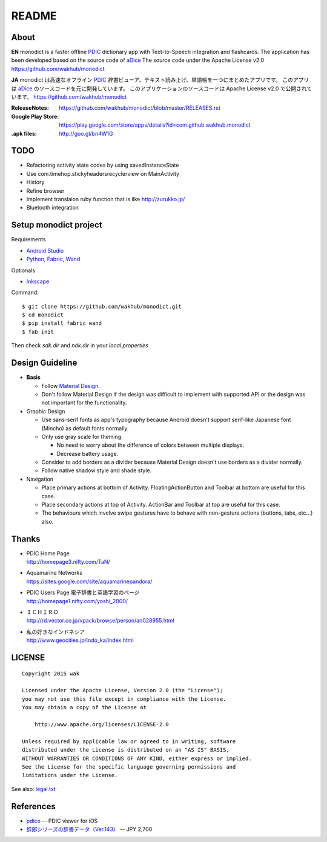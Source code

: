 ============
README
============

.. image:: https://raw.githubusercontent.com/wakhub/monodict/master/app/src/main/res/drawable-xxxhdpi/icon.png

About
=====

**EN**
monodict is a faster offline PDIC_ dictionary app with Text-to-Speech integration and flashcards.
The application has been developed based on the source code of aDice_
The source code under the Apache License v2.0
https://github.com/wakhub/monodict


**JA**
monodict は高速なオフライン PDIC_ 辞書ビューア、テキスト読み上げ、単語帳を一つにまとめたアプリです。
このアプリは aDice_ のソースコードを元に開発しています。
このアプリケーションのソースコードは Apache License v2.0 で公開されています。
https://github.com/wakhub/monodict

:ReleaseNotes:
    https://github.com/wakhub/monodict/blob/master/RELEASES.rst
:Google Play Store:
    https://play.google.com/store/apps/details?id=com.github.wakhub.monodict
:.apk files:
    http://goo.gl/bn4W1G


TODO
==========

- Refactoring activity state codes by using savedInstanceState
- Use com.timehop.stickyheadersrecyclerview on MainActivity
- History
- Refine browser
- Implement translaion ruby function that is like http://zurukko.jp/
- Bluetooth integration


Setup monodict project
========================

Requirements

- `Android Studio <https://developer.android.com/sdk/installing/studio.html>`_
- `Python <https://www.python.org/>`_,
  `Fabric <http://www.fabfile.org/>`_,
  `Wand <http://docs.wand-py.org/en/0.3.9/>`_

Optionals

- `Inkscape <http://www.inkscape.org/en/>`_

Command::

    $ git clone https://github.com/wakhub/monodict.git
    $ cd monodict
    $ pip install fabric wand
    $ fab init

Then check `sdk.dir` and `ndk.dir` in your `local.properties`


Design Guideline
=================

- **Basis**

  - Follow `Material Design`_.
  - Don't follow Material Design if the design was difficult to implement
    with supported API or the design was not important for the functionality.

- Graphic Design

  - Use sans-serif fonts as app's typography because Android doesn't support
    serif-like Japanese font (Mincho) as default fonts normally.
  - Only use gray scale for theming.

    - No need to worry about the difference of colors between multiple displays.
    - Decrease battery usage.

  - Consider to add borders as a divider because Material Design doesn't use
    borders as a divider normally.
  - Follow native shadow style and shade style.

- Navigation

  - Place primary actions at bottom of Activity.
    FloatingActionButton and Toolbar at bottom are useful for this case.
  - Place secondary actions at top of Activity.
    ActionBar and Toolbar at top are useful for this case.
  - The behaviours which involve swipe gestures have to behave with
    non-gesture actions (buttons, tabs, etc...) also.

.. image:: https://raw.githubusercontent.com/wakhub/monodict/master/files/lighting-study.jpg


Thanks
=========

- | PDIC Home Page
  | http://homepage3.nifty.com/TaN/

- | Aquamarine Networks
  | https://sites.google.com/site/aquamarinepandora/

- | PDIC Users Page 電子辞書と英語学習のページ
  | http://homepage1.nifty.com/yoshi_2000/

- | ＩＣＨＩＲＯ
  | http://rd.vector.co.jp/vpack/browse/person/an028955.html

- | 私の好きなインドネシア
  | http://www.geocities.jp/indo_ka/index.html


LICENSE
=======

::

    Copyright 2015 wak

    Licensed under the Apache License, Version 2.0 (the "License");
    you may not use this file except in compliance with the License.
    You may obtain a copy of the License at

        http://www.apache.org/licenses/LICENSE-2.0

    Unless required by applicable law or agreed to in writing, software
    distributed under the License is distributed on an "AS IS" BASIS,
    WITHOUT WARRANTIES OR CONDITIONS OF ANY KIND, either express or implied.
    See the License for the specific language governing permissions and
    limitations under the License.


See also: `legal.txt <app/src/main/res/raw/legal.txt>`_


References
==========

- `pdico <https://itunes.apple.com/jp/app/pdico/id346546622>`_ -- PDIC viewer for iOS
- `辞郎シリーズの辞書データ（Ver.143） <http://www.dlmarket.jp/products/detail/290249>`_ -- JPY 2,700


.. _PDIC: http://homepage3.nifty.com/TaN/
.. _aDice: https://github.com/jiro-aqua/aDice
.. _Material Design: http://www.google.com/design/spec/material-design/introduction.html
